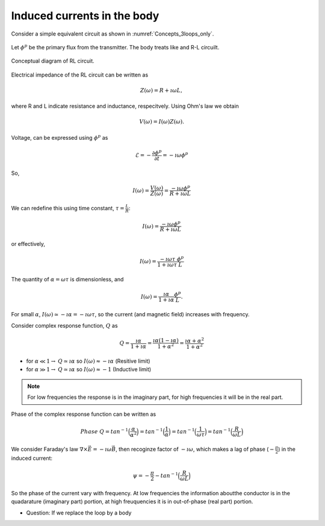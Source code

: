 .. _induced_currents_body:

Induced currents in the body
============================

Consider a simple equivalent circuit as shown in :numref:`Concepts_3loops_only`.

.. figure:: ./figures/Concepts_3loops_only.png
   :align: center
   :scale: 60%
   :name: Concepts_3loops_only

Let :math:`\phi^{p}` be the primary flux from the transmitter. The body treats like and R-L circuilt.

.. figure:: ./figures/RLcircuit.png
   :align: center
   :scale: 60%
   :name: RLcircuit

   Conceptual diagram of RL circuit.

Electrical impedance of the RL circuit can be written as

.. math::
	Z(\omega) = R + \imath \omega L,

where R and L indicate resistance and inductance, respecitvely.
Using Ohm's law we obtain

.. math::
	V(\omega) = I(\omega) Z(\omega).

Voltage, can be expressed using :math:`\phi^{p}` as

.. math::
	\mathcal{E} = -\frac{\partial \phi^p}{\partial t} = -\imath \omega \phi^p

So,

.. math::
	I(\omega) = \frac{V(\omega)}{Z(\omega)} = \frac{-\imath\omega \phi^p}{R+\imath \omega L}

We can redefine this using time constant, :math:`\tau = \frac{L}{R}`:

.. math::
	I(\omega) = \frac{-\imath\omega \phi^p}{R+\imath \omega L}

or effectively,

.. math::
	I(\omega) = \frac{-\imath\omega \tau}{1+\imath \omega \tau} \frac{\phi^p}{L}

The quantity of :math:`\alpha = \omega \tau` is dimensionless, and

.. math::
	I(\omega) = \frac{\imath \alpha}{1+\imath\alpha}\frac{\phi^p}{L}.

For small :math:`\alpha`, :math:`I(\omega) \simeq -\imath \alpha = -\imath \omega \tau`, so the current (and magnetic field) increases with frequency.

Consider complex response function, :math:`Q` as

.. math::
	Q = \frac{\imath \alpha}{1+\imath\alpha}
	= \frac{\imath \alpha(1-\imath\alpha)}{1+\alpha^2}
	= \frac{\imath \alpha +\alpha^2}{1+\alpha^2}

- for :math:`\alpha \ll 1\rightarrow` :math:`Q\simeq\imath\alpha` so :math:`I(\omega) \approx -\imath \alpha` (Resitive limit)
- for :math:`\alpha \gg 1\rightarrow` :math:`Q\simeq\imath\alpha` so :math:`I(\omega) \approx -1` (Inductive limit)

.. note::
	For low frequencies the response is in the imaginary part, for high frequencies it will be in the real part.

.. todo::

	Add plot for response function (real and imaginary)...

	Make interative phasor diagram ...

Phase of the complex response function can be written as

.. math::
	Phase \ Q = tan^{-1}\Big(\frac{\alpha}{\alpha^2}\Big)
	= tan^{-1}\Big(\frac{1}{\alpha}\Big)
	= tan^{-1}\Big(\frac{1}{\omega\tau}\Big)
	= tan^{-1}\Big(\frac{R}{\omega L}\Big)

We consider Faraday's law :math:`\nabla \times \vec{E} = -\imath\omega\vec{B}`, then recoginze factor of :math:`-\imath\omega`, which makes a lag of phase (:math:`-\frac{\pi}{2}`) in the induced current:

.. math::
	\psi = -\frac{\pi}{2} - tan^{-1}\Big(\frac{R}{\omega L}\Big)

So the phase of the current vary with frequency. At low frequencies the information aboutthe conductor is in the quadarature (imaginary part) portion, at high freuquencies it is in out-of-phase (real part) portion.

- Question: If we replace the loop by a body

.. todo::
	Add box figure with finite length

